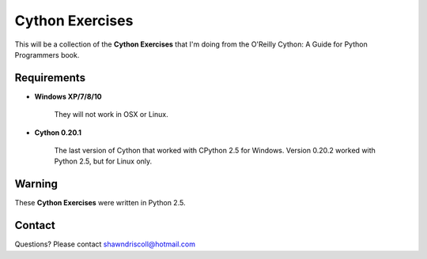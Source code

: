**Cython Exercises**
====================

This will be a collection of the **Cython Exercises** that I'm doing from the O'Reilly Cython: A Guide for Python Programmers book.

Requirements
------------

* **Windows XP/7/8/10**

   They will not work in OSX or Linux.

* **Cython 0.20.1**

   The last version of Cython that worked with CPython 2.5 for Windows. Version 0.20.2 worked with Python 2.5, but for Linux only.


Warning
-------

These **Cython Exercises** were written in Python 2.5.


Contact
-------
Questions? Please contact shawndriscoll@hotmail.com
